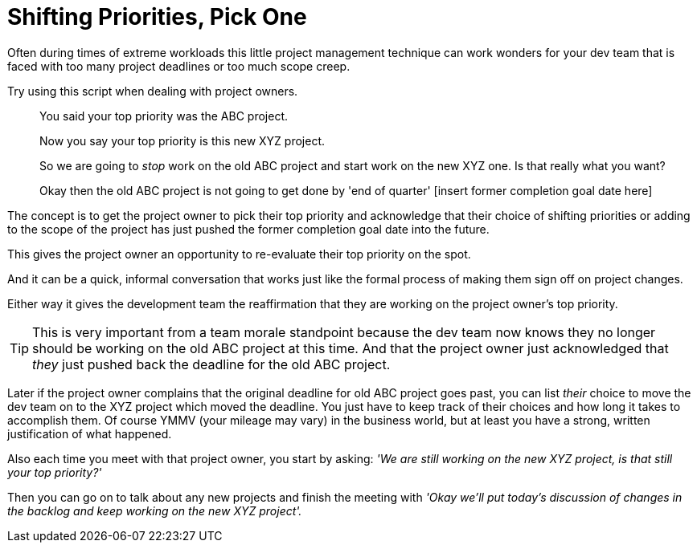 = Shifting Priorities, Pick One
:hp-tags: Project-Management

Often during times of extreme workloads this little project management technique can work wonders for your dev team that is faced with too many project deadlines or too much scope creep.

Try using this script when dealing with project owners.

[quote]
____
You said your top priority was the ABC project.

Now you say your top priority is this new XYZ project.

So we are going to _stop_ work on the old ABC project and start work on the new XYZ one. Is that really what you want?

Okay then the old ABC project is not going to get done by 'end of quarter' [insert former completion goal date here]
____


The concept is to get the project owner to pick their top priority and acknowledge that their choice of shifting priorities or adding to the scope of the project has just pushed the former completion goal date into the future.

This gives the project owner an opportunity to re-evaluate their top priority on the spot.

And it can be a quick, informal conversation that works just like the formal process of making them sign off on project changes.

Either way it gives the development team the reaffirmation that they are working on the project owner's top priority.


TIP: This is very important from a team morale standpoint because the dev team now knows they no longer should be working on the old ABC project at this time. And that the project owner just acknowledged that _they_ just pushed back the deadline for the old ABC project.

Later if the project owner complains that the original deadline for old ABC project goes past, you can list _their_ choice to move the dev team on to the XYZ project which moved the deadline.
You just have to keep track of their choices and how long it takes to accomplish them. Of course YMMV (your mileage may vary) in the business world, but at least you have a strong, written justification of what happened.

Also each time you meet with that project owner, you start by asking: _'We are still working on the new XYZ project, is that still your top priority?'_

Then you can go on to talk about any new projects and finish the meeting with _'Okay we'll put today's discussion of changes in the backlog and keep working on the new XYZ project'._
